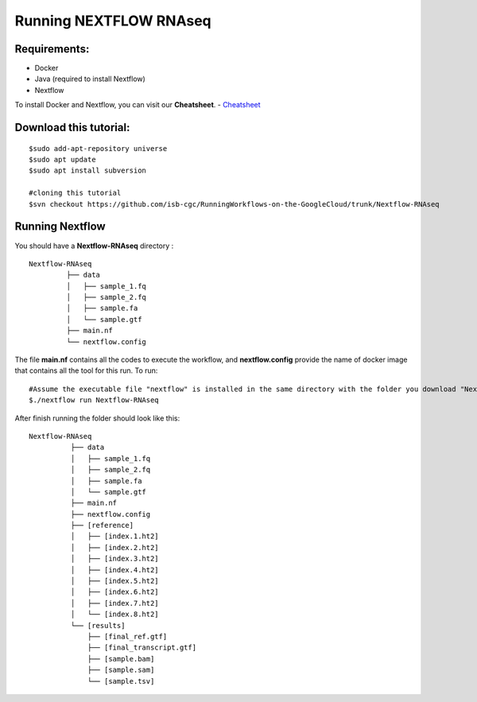 =======================
Running NEXTFLOW RNAseq
=======================


Requirements:
=============

- Docker
- Java (required to install Nextflow)
- Nextflow


To install Docker and Nextflow, you can visit our **Cheatsheet**.
- `Cheatsheet <http://insertlink>`_

Download this tutorial:
=======================
::

 $sudo add-apt-repository universe
 $sudo apt update
 $sudo apt install subversion

 #cloning this tutorial
 $svn checkout https://github.com/isb-cgc/RunningWorkflows-on-the-GoogleCloud/trunk/Nextflow-RNAseq

Running Nextflow
================
You should have a **Nextflow-RNAseq** directory :
::

   Nextflow-RNAseq
            ├── data
            │   ├── sample_1.fq
            │   ├── sample_2.fq
            │   ├── sample.fa
            │   └── sample.gtf
            ├── main.nf
            └── nextflow.config

The file **main.nf** contains all the codes to execute the workflow, and **nextflow.config** provide the name of docker image that contains all the tool for this run.
To run:
::

 #Assume the executable file "nextflow" is installed in the same directory with the folder you download "Nextflow-RNAseq"
 $./nextflow run Nextflow-RNAseq

After finish running the folder should look like this:

::

  Nextflow-RNAseq
            ├── data
            │   ├── sample_1.fq
            │   ├── sample_2.fq
            │   ├── sample.fa
            │   └── sample.gtf
            ├── main.nf
            ├── nextflow.config
            ├── [reference]
            │   ├── [index.1.ht2]
            │   ├── [index.2.ht2]
            │   ├── [index.3.ht2]
            │   ├── [index.4.ht2]
            │   ├── [index.5.ht2]
            │   ├── [index.6.ht2]
            │   ├── [index.7.ht2]
            │   └── [index.8.ht2]
            └── [results]
                ├── [final_ref.gtf]
                ├── [final_transcript.gtf]
                ├── [sample.bam]
                ├── [sample.sam]
                └── [sample.tsv]
